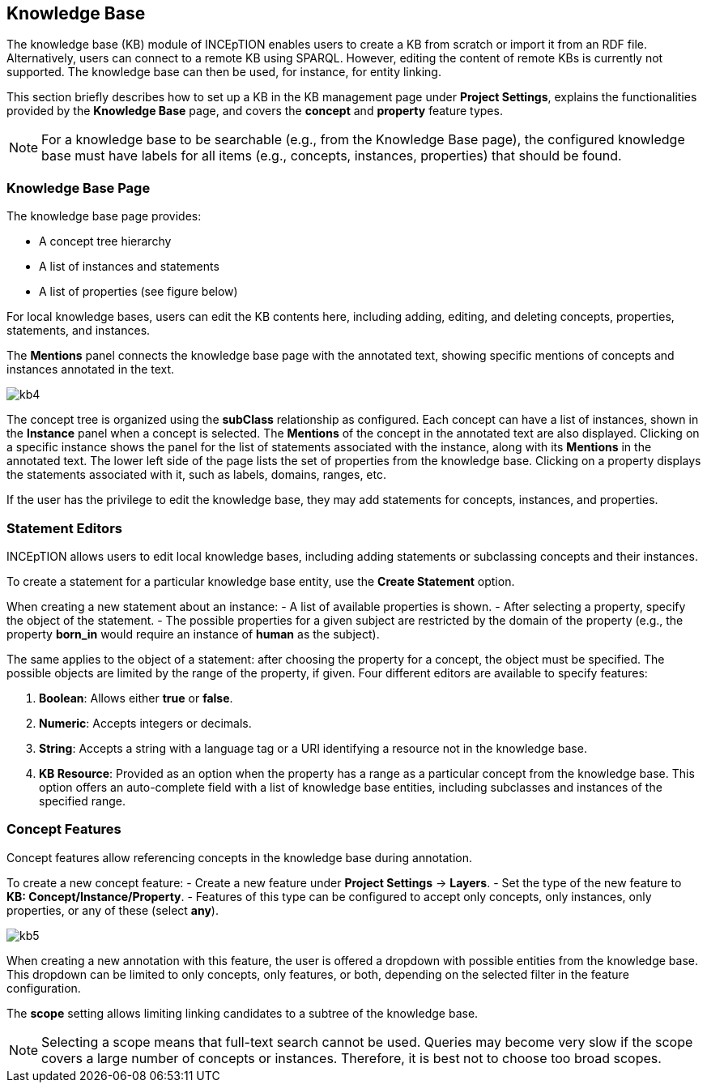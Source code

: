 // Licensed to the Technische Universität Darmstadt under one
// or more contributor license agreements.  See the NOTICE file
// distributed with this work for additional information
// regarding copyright ownership.  The Technische Universität Darmstadt 
// licenses this file to you under the Apache License, Version 2.0 (the
// "License"); you may not use this file except in compliance
// with the License.
//  
// http://www.apache.org/licenses/LICENSE-2.0
// 
// Unless required by applicable law or agreed to in writing, software
// distributed under the License is distributed on an "AS IS" BASIS,
// WITHOUT WARRANTIES OR CONDITIONS OF ANY KIND, either express or implied.
// See the License for the specific language governing permissions and
// limitations under the License.
[[sect_knowledge_base]]
== Knowledge Base 

The knowledge base (KB) module of INCEpTION enables users to create a KB from scratch or import it from an RDF file.
Alternatively, users can connect to a remote KB using SPARQL. 
However, editing the content of remote KBs is currently not supported.
The knowledge base can then be used, for instance, for entity linking.

This section briefly describes how to set up a KB in the KB management page under *Project Settings*, explains the functionalities provided by the *Knowledge Base* page, and covers the *concept* and *property* feature types.

NOTE: For a knowledge base to be searchable (e.g., from the Knowledge Base page),  the configured knowledge base must have labels for all items (e.g., concepts, instances, properties) that should be found.

=== Knowledge Base Page

The knowledge base page provides:

- A concept tree hierarchy
- A list of instances and statements
- A list of properties (see figure below)

For local knowledge bases, users can edit the KB contents here, including adding, editing, and deleting concepts, properties, statements, and instances.

The *Mentions* panel connects the knowledge base page with the annotated text, showing specific mentions of concepts and instances annotated in the text.

[.thumb]
image::images/kb4.png[align="center"]

The concept tree is organized using the *subClass* relationship as configured.
Each concept can have a list of instances, shown in the *Instance* panel when a concept is selected.
The *Mentions* of the concept in the annotated text are also displayed.
Clicking on a specific instance shows the panel for the list of statements associated with the instance, along with its *Mentions* in the annotated text.
The lower left side of the page lists the set of properties from the knowledge base.
Clicking on a property displays the statements associated with it, such as labels, domains, ranges, etc.

If the user has the privilege to edit the knowledge base, they may add statements for concepts, instances, and properties.

=== Statement Editors

INCEpTION allows users to edit local knowledge bases, including adding statements or subclassing concepts and their instances.

To create a statement for a particular knowledge base entity, use the *Create Statement* option.

When creating a new statement about an instance:
- A list of available properties is shown.
- After selecting a property, specify the object of the statement.
- The possible properties for a given subject are restricted by the domain of the property (e.g., the property *born_in* would require an instance of *human* as the subject).

The same applies to the object of a statement: after choosing the property for a concept, the object must be specified.
The possible objects are limited by the range of the property, if given. Four different editors are available to specify features:

1. *Boolean*: Allows either *true* or *false*.
2. *Numeric*: Accepts integers or decimals.
3. *String*: Accepts a string with a language tag or a URI identifying a resource not in the knowledge base.
4. *KB Resource*: Provided as an option when the property has a range as a particular concept from the knowledge base. 
   This option offers an auto-complete field with a list of knowledge base entities, including subclasses and instances of the specified range.

[[sect_concept_features]]
=== Concept Features

Concept features allow referencing concepts in the knowledge base during annotation.

To create a new concept feature:
- Create a new feature under *Project Settings* -> *Layers*.
- Set the type of the new feature to *KB: Concept/Instance/Property*.
- Features of this type can be configured to accept only concepts, only instances, only properties, or any of these (select *any*).

[.thumb]
image::images/kb5.png[align="center"]

When creating a new annotation with this feature, the user is offered a dropdown with possible entities from the knowledge base.
This dropdown can be limited to only concepts, only features, or both, depending on the selected filter in the feature configuration.

The *scope* setting allows limiting linking candidates to a subtree of the knowledge base.

NOTE: Selecting a scope means that full-text search cannot be used.
      Queries may become very slow if the scope covers a large number of concepts or instances.
      Therefore, it is best not to choose too broad scopes.
